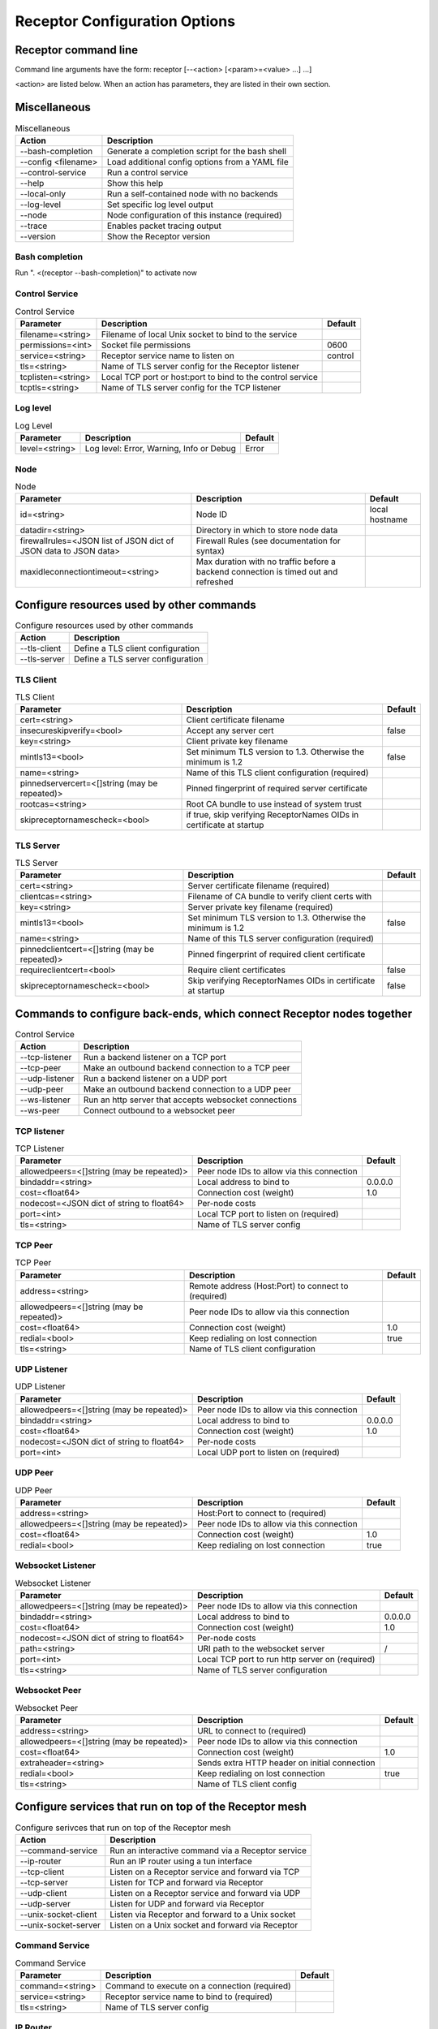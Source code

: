 ==============================
Receptor Configuration Options
==============================

---------------------
Receptor command line
---------------------

Command line arguments have the form: receptor [--<action> [<param>=<value> ...] ...]

<action> are listed below.  When an action has parameters, they are listed in their own section.

-------------
Miscellaneous
-------------

.. list-table:: Miscellaneous
    :header-rows: 1
    :widths: auto

    * - Action
      - Description
    * - --bash-completion
      - Generate a completion script for the bash shell
    * - --config <filename>
      - Load additional config options from a YAML file
    * - --control-service
      - Run a control service
    * - --help
      - Show this help
    * - --local-only
      - Run a self-contained node with no backends
    * - --log-level
      - Set specific log level output
    * - --node
      - Node configuration of this instance (required)
    * - --trace
      - Enables packet tracing output
    * - --version
      - Show the Receptor version

^^^^^^^^^^^^^^^
Bash completion
^^^^^^^^^^^^^^^

Run ". <(receptor --bash-completion)" to activate now

^^^^^^^^^^^^^^^
Control Service
^^^^^^^^^^^^^^^

.. list-table:: Control Service
    :header-rows: 1
    :widths: auto

    * - Parameter
      -  Description
      -  Default
    * - filename=<string>
      - Filename of local Unix socket to bind to the service
      -
    * - permissions=<int>
      - Socket file permissions
      - 0600
    * - service=<string>
      - Receptor service name to listen on
      - control
    * - tls=<string>
      - Name of TLS server config for the Receptor listener
      -
    * - tcplisten=<string>
      - Local TCP port or host:port to bind to the control service
      -
    * - tcptls=<string>
      - Name of TLS server config for the TCP listener
      -

^^^^^^^^^
Log level
^^^^^^^^^

.. list-table:: Log Level
    :header-rows: 1
    :widths: auto

    * - Parameter
      - Description
      - Default
    * - level=<string>
      - Log level: Error, Warning, Info or Debug
      - Error

^^^^
Node
^^^^

.. list-table:: Node
    :header-rows: 1
    :widths: auto

    * - Parameter
      - Description
      - Default
    * - id=<string>
      - Node ID
      - local hostname
    * - datadir=<string>
      - Directory in which to store node data
      -
    * - firewallrules=<JSON list of JSON dict of JSON data to JSON data>
      -  Firewall Rules (see documentation for syntax)
      -
    * - maxidleconnectiontimeout=<string>
      - Max duration with no traffic before a backend connection is timed out and refreshed
      -

------------------------------------------
Configure resources used by other commands
------------------------------------------

.. list-table:: Configure resources used by other commands
    :header-rows: 1
    :widths: auto

    * - Action
      - Description
    * - --tls-client
      - Define a TLS client configuration
    * - --tls-server
      - Define a TLS server configuration

^^^^^^^^^^
TLS Client
^^^^^^^^^^

.. list-table:: TLS Client
    :header-rows: 1
    :widths: auto

    * - Parameter
      - Description
      - Default
    * - cert=<string>
      - Client certificate filename
      -
    * - insecureskipverify=<bool>
      - Accept any server cert
      - false
    * - key=<string>
      - Client private key filename
      -
    * - mintls13=<bool>
      - Set minimum TLS version to 1.3. Otherwise the minimum is 1.2
      - false
    * - name=<string>
      - Name of this TLS client configuration (required)
      -
    * - pinnedservercert=<[]string (may be repeated)>
      - Pinned fingerprint of required server certificate
      -
    * - rootcas=<string>
      - Root CA bundle to use instead of system trust
      -
    * - skipreceptornamescheck=<bool>
      - if true, skip verifying ReceptorNames OIDs in certificate at startup
      -

^^^^^^^^^^
TLS Server
^^^^^^^^^^

.. list-table:: TLS Server
    :header-rows: 1
    :widths: auto

    * - Parameter
      - Description
      - Default
    * - cert=<string>
      - Server certificate filename (required)
      -
    * - clientcas=<string>
      - Filename of CA bundle to verify client certs with
      -
    * - key=<string>
      - Server private key filename (required)
      -
    * - mintls13=<bool>
      - Set minimum TLS version to 1.3. Otherwise the minimum is 1.2
      - false
    * - name=<string>
      - Name of this TLS server configuration (required)
      -
    * - pinnedclientcert=<[]string (may be repeated)>
      - Pinned fingerprint of required client certificate
      -
    * - requireclientcert=<bool>
      - Require client certificates
      - false
    * - skipreceptornamescheck=<bool>
      - Skip verifying ReceptorNames OIDs in certificate at startup
      - false

----------------------------------------------------------------------
Commands to configure back-ends, which connect Receptor nodes together
----------------------------------------------------------------------

.. list-table:: Control Service
    :header-rows: 1
    :widths: auto

    * - Action
      - Description
    * - --tcp-listener
      - Run a backend listener on a TCP port
    * - --tcp-peer
      - Make an outbound backend connection to a TCP peer
    * - --udp-listener
      - Run a backend listener on a UDP port
    * - --udp-peer
      - Make an outbound backend connection to a UDP peer
    * - --ws-listener
      - Run an http server that accepts websocket connections
    * - --ws-peer
      - Connect outbound to a websocket peer

^^^^^^^^^^^^
TCP listener
^^^^^^^^^^^^

.. list-table:: TCP Listener
    :header-rows: 1
    :widths: auto

    * - Parameter
      - Description
      - Default
    * - allowedpeers=<[]string (may be repeated)>
      - Peer node IDs to allow via this connection
      -
    * - bindaddr=<string>
      - Local address to bind to
      - 0.0.0.0
    * - cost=<float64>
      - Connection cost (weight)
      - 1.0
    * - nodecost=<JSON dict of string to float64>
      - Per-node costs
      -
    * - port=<int>
      - Local TCP port to listen on (required)
      -
    * - tls=<string>
      - Name of TLS server config
      -

^^^^^^^^
TCP Peer
^^^^^^^^

.. list-table:: TCP Peer
    :header-rows: 1
    :widths: auto

    * - Parameter
      - Description
      - Default
    * - address=<string>
      - Remote address (Host:Port) to connect to (required)
      -
    * - allowedpeers=<[]string (may be repeated)>
      - Peer node IDs to allow via this connection
      -
    * - cost=<float64>
      - Connection cost (weight)
      - 1.0
    * - redial=<bool>
      - Keep redialing on lost connection
      - true
    * - tls=<string>
      - Name of TLS client configuration
      -

^^^^^^^^^^^^
UDP Listener
^^^^^^^^^^^^

.. list-table:: UDP Listener
    :header-rows: 1
    :widths: auto

    * - Parameter
      - Description
      - Default
    * - allowedpeers=<[]string (may be repeated)>
      - Peer node IDs to allow via this connection
      -
    * - bindaddr=<string>
      - Local address to bind to
      - 0.0.0.0
    * - cost=<float64>
      - Connection cost (weight)
      - 1.0
    * - nodecost=<JSON dict of string to float64>
      - Per-node costs
      -
    * - port=<int>
      - Local UDP port to listen on (required)
      -

^^^^^^^^
UDP Peer
^^^^^^^^

.. list-table:: UDP Peer
    :header-rows: 1
    :widths: auto

    * - Parameter
      - Description
      - Default
    * - address=<string>
      - Host:Port to connect to (required)
      -
    * - allowedpeers=<[]string (may be repeated)>
      - Peer node IDs to allow via this connection
      -
    * - cost=<float64>
      - Connection cost (weight)
      - 1.0
    * - redial=<bool>
      - Keep redialing on lost connection
      - true

^^^^^^^^^^^^^^^^^^
Websocket Listener
^^^^^^^^^^^^^^^^^^

.. list-table:: Websocket Listener
    :header-rows: 1
    :widths: auto

    * - Parameter
      - Description
      - Default
    * - allowedpeers=<[]string (may be repeated)>
      - Peer node IDs to allow via this connection
      -
    * - bindaddr=<string>
      - Local address to bind to
      - 0.0.0.0
    * - cost=<float64>
      - Connection cost (weight)
      - 1.0
    * - nodecost=<JSON dict of string to float64>
      - Per-node costs
      -
    * - path=<string>
      - URI path to the websocket server
      - \/
    * - port=<int>
      - Local TCP port to run http server on (required)
      -
    * - tls=<string>
      - Name of TLS server configuration
      -

^^^^^^^^^^^^^^
Websocket Peer
^^^^^^^^^^^^^^

.. list-table:: Websocket Peer
    :header-rows: 1
    :widths: auto

    * - Parameter
      - Description
      - Default
    * - address=<string>
      - URL to connect to (required)
      -
    * - allowedpeers=<[]string (may be repeated)>
      - Peer node IDs to allow via this connection
      -
    * - cost=<float64>
      - Connection cost (weight)
      - 1.0
    * - extraheader=<string>
      - Sends extra HTTP header on initial connection
      -
    * - redial=<bool>
      - Keep redialing on lost connection
      - true
    * - tls=<string>
      - Name of TLS client config
      -

-------------------------------------------------------
Configure services that run on top of the Receptor mesh
-------------------------------------------------------

.. list-table:: Configure serivces that run on top of the Receptor mesh
    :header-rows: 1
    :widths: auto

    * - Action
      - Description
    * - --command-service
      - Run an interactive command via a Receptor service
    * - --ip-router
      - Run an IP router using a tun interface
    * - --tcp-client
      - Listen on a Receptor service and forward via TCP
    * - --tcp-server
      - Listen for TCP and forward via Receptor
    * - --udp-client
      - Listen on a Receptor service and forward via UDP
    * - --udp-server
      - Listen for UDP and forward via Receptor
    * - --unix-socket-client
      - Listen via Receptor and forward to a Unix socket
    * - --unix-socket-server
      - Listen on a Unix socket and forward via Receptor

^^^^^^^^^^^^^^^
Command Service
^^^^^^^^^^^^^^^

.. list-table:: Command Service
    :header-rows: 1
    :widths: auto

    * - Parameter
      - Description
      - Default
    * - command=<string>
      - Command to execute on a connection (required)
      -
    * - service=<string>
      - Receptor service name to bind to (required)
      -
    * - tls=<string>
      - Name of TLS server config
      -

^^^^^^^^^
IP Router
^^^^^^^^^

.. list-table:: IP Router
    :header-rows: 1
    :widths: auto

    * - Parameter
      - Description
      - Default
    * - interface=<string>
      - Name of the local tun interface
      -
    * - localnet=<string>
      - Local /30 CIDR address (required)
      -
    * - networkname=<string>
      - Name of this network and service. (required)
      -
    * - routes=<string>
      - Comma separated list of CIDR subnets to advertise
      -

^^^^^^^^^^
TCP Client
^^^^^^^^^^

.. list-table:: TCP Client
    :header-rows: 1
    :widths: auto

    * - Parameter
      - Description
      - Default
    * - address=<string>
      - Address for outbound TCP connection (required)
      -
    * - service=<string>
      - Receptor service name to bind to (required)
      -
    * - tlsserver=<string>
      - Name of TLS server config for the Receptor service
      -
    * - tlsclient=<string>
      - Name of TLS client config for the TCP connection
      -

^^^^^^^^^^
TCP Server
^^^^^^^^^^

.. list-table:: TCP Server
    :header-rows: 1
    :widths: auto

    * - Parameter
      - Description
      - Default
    * - bindaddr=<string>
      - Address to bind TCP listener to
      - 0.0.0.0
    * - port=<int>
      - Local TCP port to bind to (required)
      -
    * - remotenode=<string>
      - Receptor node to connect to (required)
      -
    * - remoteservice=<string>
      - Receptor service name to connect to (required)
      -
    * - tlsserver=<string>
      - Name of TLS server config for the TCP listener
      -
    * - tlsclient=<string>
      - Name of TLS client config for the Receptor connection
      -

^^^^^^^^^^
UDP Client
^^^^^^^^^^

.. list-table:: UDP Client
    :header-rows: 1
    :widths: auto

    * - Parameter
      - Description
      - Default
    * - address=<string>
      - Address for outbound UDP connection (required)
      -
    * - service=<string>
      - Receptor service name to bind to (required)
      -

^^^^^^^^^^
UDP Server
^^^^^^^^^^

.. list-table:: UDP Server
    :header-rows: 1
    :widths: auto

    * - Parameter
      - Description
      - Default
    * - bindaddr=<string>
      - Address to bind UDP listener to
      - 0.0.0.0
    * - port=<int>
      - Local UDP port to bind to (required)
      -
    * - remotenode=<string>
      - Receptor node to connect to (required)
      -
    * - remoteservice=<string>
      - Receptor service name to connect to (required)
      -

^^^^^^^^^^^^^^^^^^
Unix Socket Client
^^^^^^^^^^^^^^^^^^

.. list-table:: Unix Socket Client
    :header-rows: 1
    :widths: auto

    * - Parameter
      - Description
      - Default
    * - filename=<string>
      - Socket filename, which must already exist (required)
      -
    * - service=<string>
      - Receptor service name to bind to (required)
      -
    * - tls=<string>
      - Name of TLS server config for the Receptor connection
      -

^^^^^^^^^^^^^^^^^^
Unix Socket Server
^^^^^^^^^^^^^^^^^^

.. list-table:: Unix Socket Server
    :header-rows: 1
    :widths: auto

    * - Parameter
      - Description
      - Default
    * - filename=<string>
      - Socket filename, which will be overwritten (required)
      -
    * - permissions=<int>
      - Socket file permissions
      - 0600
    * - remotenode=<string>
      - Receptor node to connect to (required)
      -
    * - remoteservice=<string>
      - Receptor service name to connect to (required)
      -
    * - tls=<string>
      - Name of TLS client config for the Receptor connection
      -

--------------------------------------------
Configure workers that process units of work
--------------------------------------------

.. list-table:: Configure workers that process units of work
    :header-rows: 1
    :widths: auto

    * - Action
      - Description
    * - --work-command
      - Run a worker using an external command
    * - --work-kubernetes
      - Run a worker using Kubernetes
    * - --work-python
      - Run a worker using a Python plugin
    * - --work-signing
      - Private key to sign work submissions
    * - --work-verification
      - Public key to verify work submissions

^^^^^^^^^^^^
Work Command
^^^^^^^^^^^^

.. list-table:: Work Command
    :header-rows: 1
    :widths: auto

    * - Parameter
      - Description
      - Default
    * - allowruntimeparams=<bool>
      - Allow users to add more parameters
      - false
    * - command=<string>
      - Command to run to process units of work (required)
      -
    * - params=<string>
      - Command-line parameters
      -
    * - verifysignature=<bool>
      - Verify a signed work submission
      - false
    * - worktype=<string>
      - Name for this worker type (required)
      -

^^^^^^^^^^^^^^^
Work Kubernetes
^^^^^^^^^^^^^^^

.. list-table:: Work Kubernetes
    :header-rows: 1
    :widths: auto

    * - Parameter
      - Description
      - Default
    * - allowruntimeauth=<bool>
      - Allow passing API parameters at runtime
      - false
    * - allowruntimecommand=<bool>
      - Allow specifying image & command at runtime
      - false
    * - allowruntimeparams=<bool>
      - Allow adding command parameters at runtime
      - false
    * - allowruntimepod=<bool>
      - Allow passing Pod at runtime
      - false
    * - authmethod=<string>
      - One of: kubeconfig, incluster
      - incluster
    * - command=<string>
      - Command to run in the container (overrides entrypoint)
      -
    * - deletepodonrestart=<bool>
      - On restart, delete the pod if in pending state
      - true
    * - image=<string>
      - Container image to use for the worker pod
      -
    * - kubeconfig=<string>
      - Kubeconfig filename (for authmethod=kubeconfig)
      -
    * - namespace=<string>
      - Kubernetes namespace to create pods in
      -
    * - params=<string>
      - Command-line parameters to pass to the entrypoint
      -
    * - pod=<string>
      - Pod definition filename, in json or yaml format
      -
    * - streammethod=<string>
      - Method for connecting to worker pods: logger or tcp
      - logger
    * - verifysignature=<bool>
      - Verify a signed work submission
      - false
    * - worktype=<string>
      - Name for this worker type (required)
      -

^^^^^^^^^^^
Work Python
^^^^^^^^^^^

.. list-table:: Work Python
    :header-rows: 1
    :widths: auto

    * - Parameter
      - Description
      - Default
    * - config=<JSON dict with string keys>
      - Plugin-specific configuration
      -
    * - function=<string>
      - Receptor-exported function to call (required)
      -
    * - plugin=<string>
      - Python module name of the worker plugin (required)
      -
    * - worktype=<string>
      - Name for this worker type (required)
      -

^^^^^^^^^^^^
Work Signing
^^^^^^^^^^^^

.. list-table:: Work Signing
    :header-rows: 1
    :widths: auto

    * - Parameter
      - Description
      - Default
    * - privatekey=<string>
      - Private key to sign work submissions
      -
    * - tokenexpiration=<string>
      - Expiration of the signed json web token, e.g. 3h or 3h30m
      -

^^^^^^^^^^^^^^^^^
Work Verification
^^^^^^^^^^^^^^^^^

.. list-table:: Work Verification
    :header-rows: 1
    :widths: auto

    * - Parameter
      - Description
      - Default
    * - publickey=<string>
      - Public key to verify signed work submissions
      -

-----------------------------------------------------
Generate certificates and run a certificate authority
-----------------------------------------------------

.. list-table:: Generate certificates and run a certificate authority
    :header-rows: 1
    :widths: auto

    * - Action
      - Description
    * - --cert-init
      - Initialize PKI CA
    * - --cert-makereq
      - Create certificate request
    * - --cert-signreq
      - Sign request and produce certificate

^^^^^^^^^^^^^^^^^^^^^^^^^^^^^^^^^^^^
Certificate Authority Initialization
^^^^^^^^^^^^^^^^^^^^^^^^^^^^^^^^^^^^

.. list-table:: Certificate Authoirity Initialization
    :header-rows: 1
    :widths: auto

    * - Parameter
      - Description
      - Default
    * - bits=<int>
      - Bit length of the encryption keys of the certificate (required)
      -
    * - commonname=<string>
      - Common name to assign to the certificate (required)
      -
    * - notafter=<string>
      - Expiration (NotAfter) date/time, in RFC3339 format
      -
    * - notbefore=<string>
      - Effective (NotBefore) date/time, in RFC3339 format
      -
    * - outcert=<string>
      - File to save the CA certificate to (required)
      -
    * - outkey=<string>
      - File to save the CA private key to (required)
      -

^^^^^^^^^^^^^^^^^^^^^^^^^^
Create Certificate Request
^^^^^^^^^^^^^^^^^^^^^^^^^^

.. list-table:: Create Certificate Request
    :header-rows: 1
    :widths: auto

    * - Parameter
      - Description
      - Default
    * - bits=<int>
      - Bit length of the encryption keys of the certificate
      -
    * - commonname=<string>
      - Common name to assign to the certificate (required)
      -
    * - dnsname=<[]string (may be repeated)>
      - DNS names to add to the certificate
      -
    * - inkey=<string>
      - Private key to use for the request
      -
    * - ipaddress=<[]string (may be repeated)>
      - IP addresses to add to the certificate
      -
    * - nodeid=<[]string (may be repeated)>
      - Receptor node IDs to add to the certificate
      -
    * - outreq=<string>
      - File to save the certificate request to (required)
      -
    * - outkey=<string>
      - File to save the private key to (new key will be generated)
      -

^^^^^^^^^^^^^^^^^^^^^^^^^^^^^^^^^^^^
Sign Request and Produce Certificate
^^^^^^^^^^^^^^^^^^^^^^^^^^^^^^^^^^^^

.. list-table:: Sign Request and Produce Certificate
    :header-rows: 1
    :widths: auto

    * - Parameter
      - Description
      - Default
    * - cacert=<string>
      - CA certificate PEM filename (required)
      -
    * - cakey=<string>
      - CA private key PEM filename (required)
      -
    * - notafter=<string>
      - Expiration (NotAfter) date/time, in RFC3339 format
      -
    * - notbefore=<string>
      - Effective (NotBefore) date/time, in RFC3339 format
      -
    * - outcert=<string>
      - File to save the signed certificate to (required)
      -
    * - req=<string>
      - Certificate Request PEM filename (required)
      -
    * - verify=<bool>
      - If true, do not prompt the user for verification
      - False
